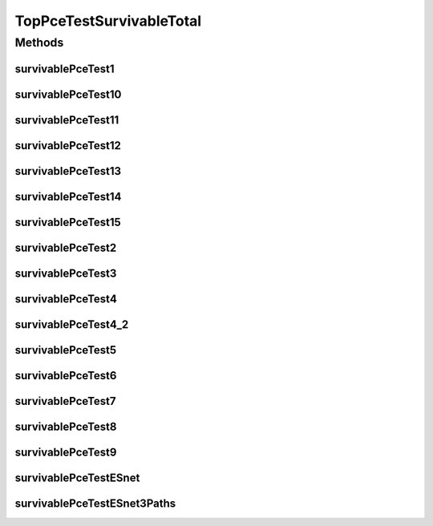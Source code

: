 .. java:import:: lombok.extern.slf4j Slf4j

.. java:import:: net.es.oscars AbstractCoreTest

.. java:import:: net.es.oscars.dto.spec PalindromicType

.. java:import:: net.es.oscars.dto.spec SurvivabilityType

.. java:import:: net.es.oscars.helpers RequestedEntityBuilder

.. java:import:: net.es.oscars.pce.exc PCEException

.. java:import:: net.es.oscars.pss PSSException

.. java:import:: net.es.oscars.pce.helpers AsymmTopologyBuilder

.. java:import:: net.es.oscars.pce.helpers TopologyBuilder

.. java:import:: net.es.oscars.topo.ent BidirectionalPathE

.. java:import:: org.junit Test

.. java:import:: org.springframework.beans.factory.annotation Autowired

.. java:import:: org.springframework.transaction.annotation Transactional

.. java:import:: java.time Instant

.. java:import:: java.time.temporal ChronoUnit

TopPceTestSurvivableTotal
=========================

.. java:package:: net.es.oscars.pce
   :noindex:

.. java:type:: @Slf4j @Transactional public class TopPceTestSurvivableTotal extends AbstractCoreTest

Methods
-------
survivablePceTest1
^^^^^^^^^^^^^^^^^^

.. java:method:: @Test public void survivablePceTest1()
   :outertype: TopPceTestSurvivableTotal

survivablePceTest10
^^^^^^^^^^^^^^^^^^^

.. java:method:: @Test public void survivablePceTest10()
   :outertype: TopPceTestSurvivableTotal

survivablePceTest11
^^^^^^^^^^^^^^^^^^^

.. java:method:: @Test public void survivablePceTest11()
   :outertype: TopPceTestSurvivableTotal

survivablePceTest12
^^^^^^^^^^^^^^^^^^^

.. java:method:: @Test public void survivablePceTest12()
   :outertype: TopPceTestSurvivableTotal

survivablePceTest13
^^^^^^^^^^^^^^^^^^^

.. java:method:: @Test public void survivablePceTest13()
   :outertype: TopPceTestSurvivableTotal

survivablePceTest14
^^^^^^^^^^^^^^^^^^^

.. java:method:: @Test public void survivablePceTest14()
   :outertype: TopPceTestSurvivableTotal

survivablePceTest15
^^^^^^^^^^^^^^^^^^^

.. java:method:: @Test public void survivablePceTest15()
   :outertype: TopPceTestSurvivableTotal

survivablePceTest2
^^^^^^^^^^^^^^^^^^

.. java:method:: @Test public void survivablePceTest2()
   :outertype: TopPceTestSurvivableTotal

survivablePceTest3
^^^^^^^^^^^^^^^^^^

.. java:method:: @Test public void survivablePceTest3()
   :outertype: TopPceTestSurvivableTotal

survivablePceTest4
^^^^^^^^^^^^^^^^^^

.. java:method:: @Test public void survivablePceTest4()
   :outertype: TopPceTestSurvivableTotal

survivablePceTest4_2
^^^^^^^^^^^^^^^^^^^^

.. java:method:: @Test public void survivablePceTest4_2()
   :outertype: TopPceTestSurvivableTotal

survivablePceTest5
^^^^^^^^^^^^^^^^^^

.. java:method:: @Test public void survivablePceTest5()
   :outertype: TopPceTestSurvivableTotal

survivablePceTest6
^^^^^^^^^^^^^^^^^^

.. java:method:: @Test public void survivablePceTest6()
   :outertype: TopPceTestSurvivableTotal

survivablePceTest7
^^^^^^^^^^^^^^^^^^

.. java:method:: @Test public void survivablePceTest7()
   :outertype: TopPceTestSurvivableTotal

survivablePceTest8
^^^^^^^^^^^^^^^^^^

.. java:method:: @Test public void survivablePceTest8()
   :outertype: TopPceTestSurvivableTotal

survivablePceTest9
^^^^^^^^^^^^^^^^^^

.. java:method:: @Test public void survivablePceTest9()
   :outertype: TopPceTestSurvivableTotal

survivablePceTestESnet
^^^^^^^^^^^^^^^^^^^^^^

.. java:method:: @Test public void survivablePceTestESnet()
   :outertype: TopPceTestSurvivableTotal

survivablePceTestESnet3Paths
^^^^^^^^^^^^^^^^^^^^^^^^^^^^

.. java:method:: @Test public void survivablePceTestESnet3Paths()
   :outertype: TopPceTestSurvivableTotal

